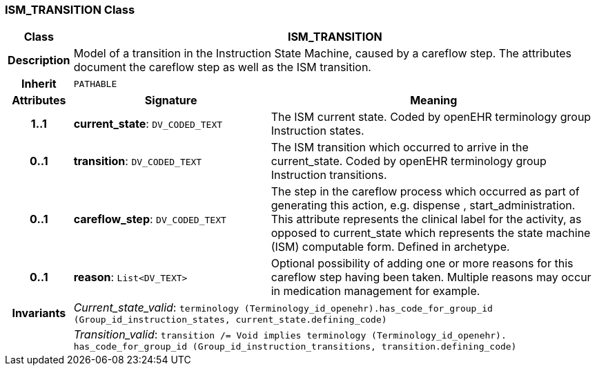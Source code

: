 === ISM_TRANSITION Class

[cols="^1,3,5"]
|===
h|*Class*
2+^h|*ISM_TRANSITION*

h|*Description*
2+a|Model of a transition in the Instruction State Machine, caused by a careflow step. The attributes document the careflow step as well as the ISM transition.

h|*Inherit*
2+|`PATHABLE`

h|*Attributes*
^h|*Signature*
^h|*Meaning*

h|*1..1*
|*current_state*: `DV_CODED_TEXT`
a|The ISM current state. Coded by openEHR terminology group Instruction states.

h|*0..1*
|*transition*: `DV_CODED_TEXT`
a|The ISM transition which occurred to arrive in the current_state. Coded by openEHR terminology group  Instruction transitions.

h|*0..1*
|*careflow_step*: `DV_CODED_TEXT`
a|The step in the careflow process which occurred as part of generating this action, e.g.  dispense ,  start_administration. This attribute represents the clinical  label for the activity, as  opposed to current_state which represents  the state machine (ISM)  computable form. Defined in archetype.

h|*0..1*
|*reason*: `List<DV_TEXT>`
a|Optional possibility of adding one or more reasons for this careflow step having been taken. Multiple reasons may occur in medication management for example.

h|*Invariants*
2+a|_Current_state_valid_: `terminology (Terminology_id_openehr).has_code_for_group_id (Group_id_instruction_states, current_state.defining_code)`

h|
2+a|_Transition_valid_: `transition /= Void implies terminology (Terminology_id_openehr).
has_code_for_group_id (Group_id_instruction_transitions, transition.defining_code)`
|===
